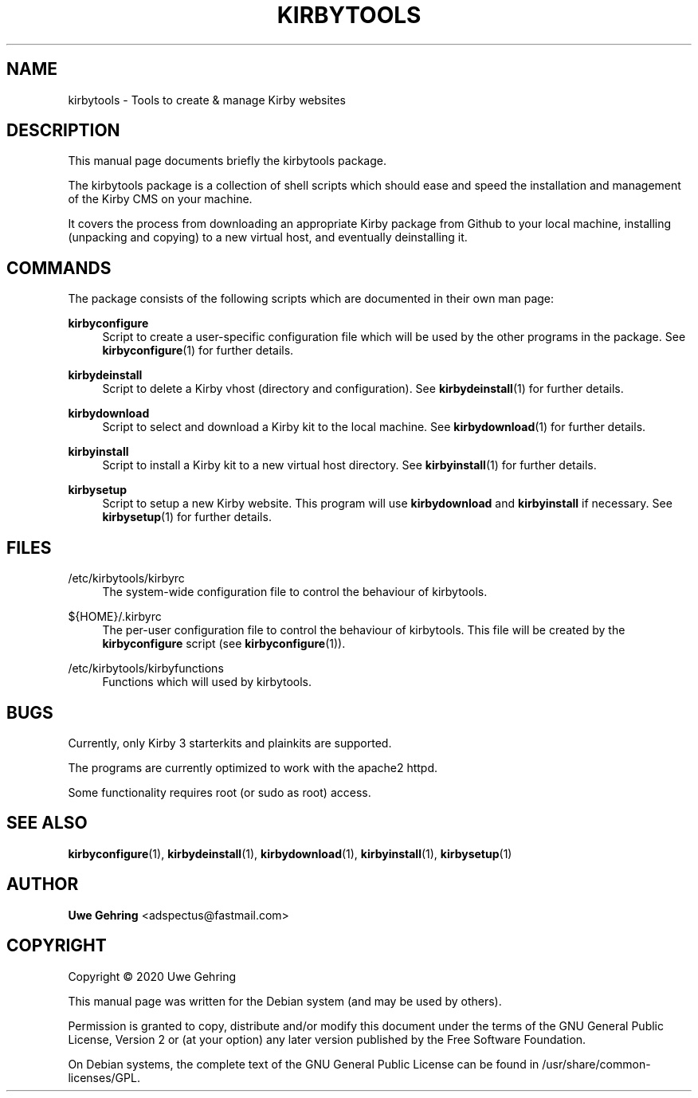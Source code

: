 '\" t
.\"     Title: Kirbytools
.\"    Author: Uwe Gehring <adspectus@fastmail.com>
.\" Generator: DocBook XSL Stylesheets v1.79.1 <http://docbook.sf.net/>
.\"      Date: 06/02/2020
.\"    Manual: kirbytools User Manual
.\"    Source: kirbytools
.\"  Language: English
.\"
.TH "KIRBYTOOLS" "1" "06/02/2020" "kirbytools" "kirbytools User Manual"
.\" -----------------------------------------------------------------
.\" * Define some portability stuff
.\" -----------------------------------------------------------------
.\" ~~~~~~~~~~~~~~~~~~~~~~~~~~~~~~~~~~~~~~~~~~~~~~~~~~~~~~~~~~~~~~~~~
.\" http://bugs.debian.org/507673
.\" http://lists.gnu.org/archive/html/groff/2009-02/msg00013.html
.\" ~~~~~~~~~~~~~~~~~~~~~~~~~~~~~~~~~~~~~~~~~~~~~~~~~~~~~~~~~~~~~~~~~
.ie \n(.g .ds Aq \(aq
.el       .ds Aq '
.\" -----------------------------------------------------------------
.\" * set default formatting
.\" -----------------------------------------------------------------
.\" disable hyphenation
.nh
.\" disable justification (adjust text to left margin only)
.ad l
.\" -----------------------------------------------------------------
.\" * MAIN CONTENT STARTS HERE *
.\" -----------------------------------------------------------------
.SH "NAME"
kirbytools \- Tools to create & manage Kirby websites
.SH "DESCRIPTION"
.PP
This manual page documents briefly the
kirbytools
package\&.
.PP
The
kirbytools
package is a collection of shell scripts which should ease and speed the installation and management of the Kirby CMS on your machine\&.
.PP
It covers the process from downloading an appropriate Kirby package from Github to your local machine, installing (unpacking and copying) to a new virtual host, and eventually deinstalling it\&.
.SH "COMMANDS"
.PP
The package consists of the following scripts which are documented in their own man page:
.PP
\fBkirbyconfigure\fR
.RS 4
Script to create a user\-specific configuration file which will be used by the other programs in the package\&. See
\fBkirbyconfigure\fR(1)
for further details\&.
.RE
.PP
\fBkirbydeinstall\fR
.RS 4
Script to delete a Kirby vhost (directory and configuration)\&. See
\fBkirbydeinstall\fR(1)
for further details\&.
.RE
.PP
\fBkirbydownload\fR
.RS 4
Script to select and download a Kirby kit to the local machine\&. See
\fBkirbydownload\fR(1)
for further details\&.
.RE
.PP
\fBkirbyinstall\fR
.RS 4
Script to install a Kirby kit to a new virtual host directory\&. See
\fBkirbyinstall\fR(1)
for further details\&.
.RE
.PP
\fBkirbysetup\fR
.RS 4
Script to setup a new Kirby website\&. This program will use
\fBkirbydownload\fR
and
\fBkirbyinstall\fR
if necessary\&. See
\fBkirbysetup\fR(1)
for further details\&.
.RE
.SH "FILES"
.PP
/etc/kirbytools/kirbyrc
.RS 4
The system\-wide configuration file to control the behaviour of
kirbytools\&.
.RE
.PP
${HOME}/\&.kirbyrc
.RS 4
The per\-user configuration file to control the behaviour of
kirbytools\&. This file will be created by the
\fBkirbyconfigure\fR
script (see
\fBkirbyconfigure\fR(1))\&.
.RE
.PP
/etc/kirbytools/kirbyfunctions
.RS 4
Functions which will used by
kirbytools\&.
.RE
.SH "BUGS"
.PP
Currently, only Kirby 3 starterkits and plainkits are supported\&.
.PP
The programs are currently optimized to work with the
apache2
httpd\&.
.PP
Some functionality requires root (or sudo as root) access\&.
.SH "SEE ALSO"
.PP
\fBkirbyconfigure\fR(1),
\fBkirbydeinstall\fR(1),
\fBkirbydownload\fR(1),
\fBkirbyinstall\fR(1),
\fBkirbysetup\fR(1)
.SH "AUTHOR"
.PP
\fBUwe Gehring\fR <\&adspectus@fastmail\&.com\&>
.RS 4
.RE
.SH "COPYRIGHT"
.br
Copyright \(co 2020 Uwe Gehring
.br
.PP
This manual page was written for the Debian system (and may be used by others)\&.
.PP
Permission is granted to copy, distribute and/or modify this document under the terms of the GNU General Public License, Version 2 or (at your option) any later version published by the Free Software Foundation\&.
.PP
On Debian systems, the complete text of the GNU General Public License can be found in
/usr/share/common\-licenses/GPL\&.
.sp
